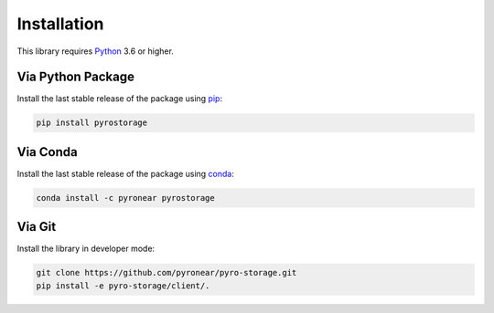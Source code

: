 
************
Installation
************

This library requires `Python <https://www.python.org/downloads/>`_ 3.6 or higher.

Via Python Package
==================

Install the last stable release of the package using `pip <https://pip.pypa.io/en/stable/installation/>`_:

.. code:: bash

    pip install pyrostorage


Via Conda
=========

Install the last stable release of the package using `conda <https://docs.conda.io/en/latest/>`_:

.. code:: bash

    conda install -c pyronear pyrostorage


Via Git
=======

Install the library in developer mode:

.. code:: bash

    git clone https://github.com/pyronear/pyro-storage.git
    pip install -e pyro-storage/client/.
